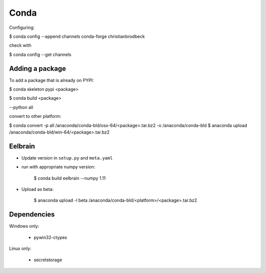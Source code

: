 Conda
=====

Configuring:

$ conda config --append channels conda-forge christianbrodbeck

check with

$ conda config --get channels


Adding a package
----------------

To add a package that is already on PYPI:

$ conda skeleton pypi <package>

$ conda build <package>

--python all

convert to other platform:

$ conda convert -p all /anaconda/conda-bld/osx-64/<package>.tar.bz2 -o /anaconda/conda-bld
$ anaconda upload /anaconda/conda-bld/win-64/<package>.tar.bz2


Eelbrain
--------

- Update version in ``setup.py`` and ``meta.yaml``
- run with appropriate numpy version:

    $ conda build eelbrain --numpy 1.11

- Upload as beta:

    $ anaconda upload -l beta /anaconda/conda-bld/<platform>/<package>.tar.bz2


Dependencies
------------

Windows only:

  - pywin32-ctypes

Linux only:

  - secretstorage
